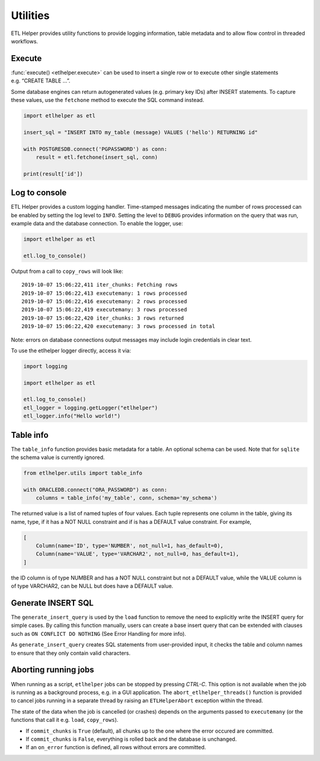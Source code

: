.. _utilities:

Utilities
=========

ETL Helper provides utility functions to provide logging information, table metadata
and to allow flow control in threaded workflows.

Execute
^^^^^^^

:func:`execute() <etlhelper.execute>` can be used to insert a single row or to execute other
single statements e.g. “CREATE TABLE …”.

Some database engines can return autogenerated values (e.g. primary key
IDs) after INSERT statements. To capture these values, use the
``fetchone`` method to execute the SQL command instead.

.. code:: python

   import etlhelper as etl

   insert_sql = "INSERT INTO my_table (message) VALUES ('hello') RETURNING id"

   with POSTGRESDB.connect('PGPASSWORD') as conn:
       result = etl.fetchone(insert_sql, conn)

   print(result['id'])


Log to console
^^^^^^^^^^^^^^

ETL Helper provides a custom logging handler. Time-stamped messages
indicating the number of rows processed can be enabled by setting the
log level to ``INFO``. Setting the level to ``DEBUG`` provides
information on the query that was run, example data and the database
connection. To enable the logger, use:

.. code:: python

   import etlhelper as etl

   etl.log_to_console()

Output from a call to ``copy_rows`` will look like:

::

   2019-10-07 15:06:22,411 iter_chunks: Fetching rows
   2019-10-07 15:06:22,413 executemany: 1 rows processed
   2019-10-07 15:06:22,416 executemany: 2 rows processed
   2019-10-07 15:06:22,419 executemany: 3 rows processed
   2019-10-07 15:06:22,420 iter_chunks: 3 rows returned
   2019-10-07 15:06:22,420 executemany: 3 rows processed in total

Note: errors on database connections output messages may include login
credentials in clear text.

To use the etlhelper logger directly, access it via:

.. code:: python

   import logging

   import etlhelper as etl

   etl.log_to_console()
   etl_logger = logging.getLogger("etlhelper")
   etl_logger.info("Hello world!")


Table info
^^^^^^^^^^

The ``table_info`` function provides basic metadata for a table. An
optional schema can be used. Note that for ``sqlite`` the schema value
is currently ignored.

.. code:: python

   from etlhelper.utils import table_info

   with ORACLEDB.connect("ORA_PASSWORD") as conn:
       columns = table_info('my_table', conn, schema='my_schema')

The returned value is a list of named tuples of four values. Each tuple
represents one column in the table, giving its name, type, if it has a
NOT NULL constraint and if is has a DEFAULT value constraint. For
example,

.. code:: python

   [
       Column(name='ID', type='NUMBER', not_null=1, has_default=0),
       Column(name='VALUE', type='VARCHAR2', not_null=0, has_default=1),
   ]

the ID column is of type NUMBER and has a NOT NULL constraint but not a
DEFAULT value, while the VALUE column is of type VARCHAR2, can be NULL
but does have a DEFAULT value.


Generate INSERT SQL
^^^^^^^^^^^^^^^^^^^

The ``generate_insert_query`` is used by the ``load`` function to remove
the need to explicitly write the INSERT query for simple cases.
By calling this function manually, users can create a base insert query
that can be extended with clauses such as ``ON CONFLICT DO NOTHING`` (See
Error Handling for more info).

As ``generate_insert_query`` creates SQL statements from user-provided
input, it checks the table and column names to ensure that they only
contain valid characters.


Aborting running jobs
^^^^^^^^^^^^^^^^^^^^^

When running as a script, ``etlhelper`` jobs can be stopped by pressing
*CTRL-C*. This option is not available when the job is running as a
background process, e.g. in a GUI application. The
``abort_etlhelper_threads()`` function is provided to cancel jobs
running in a separate thread by raising an ``ETLHelperAbort`` exception
within the thread.

The state of the data when the job is cancelled (or crashes) depends on
the arguments passed to ``executemany`` (or the functions that call it
e.g. ``load``, ``copy_rows``).

-  If ``commit_chunks`` is ``True`` (default), all chunks up to the one
   where the error occured are committed.
-  If ``commit_chunks`` is ``False``, everything is rolled back and the
   database is unchanged.
-  If an ``on_error`` function is defined, all rows without errors are
   committed.